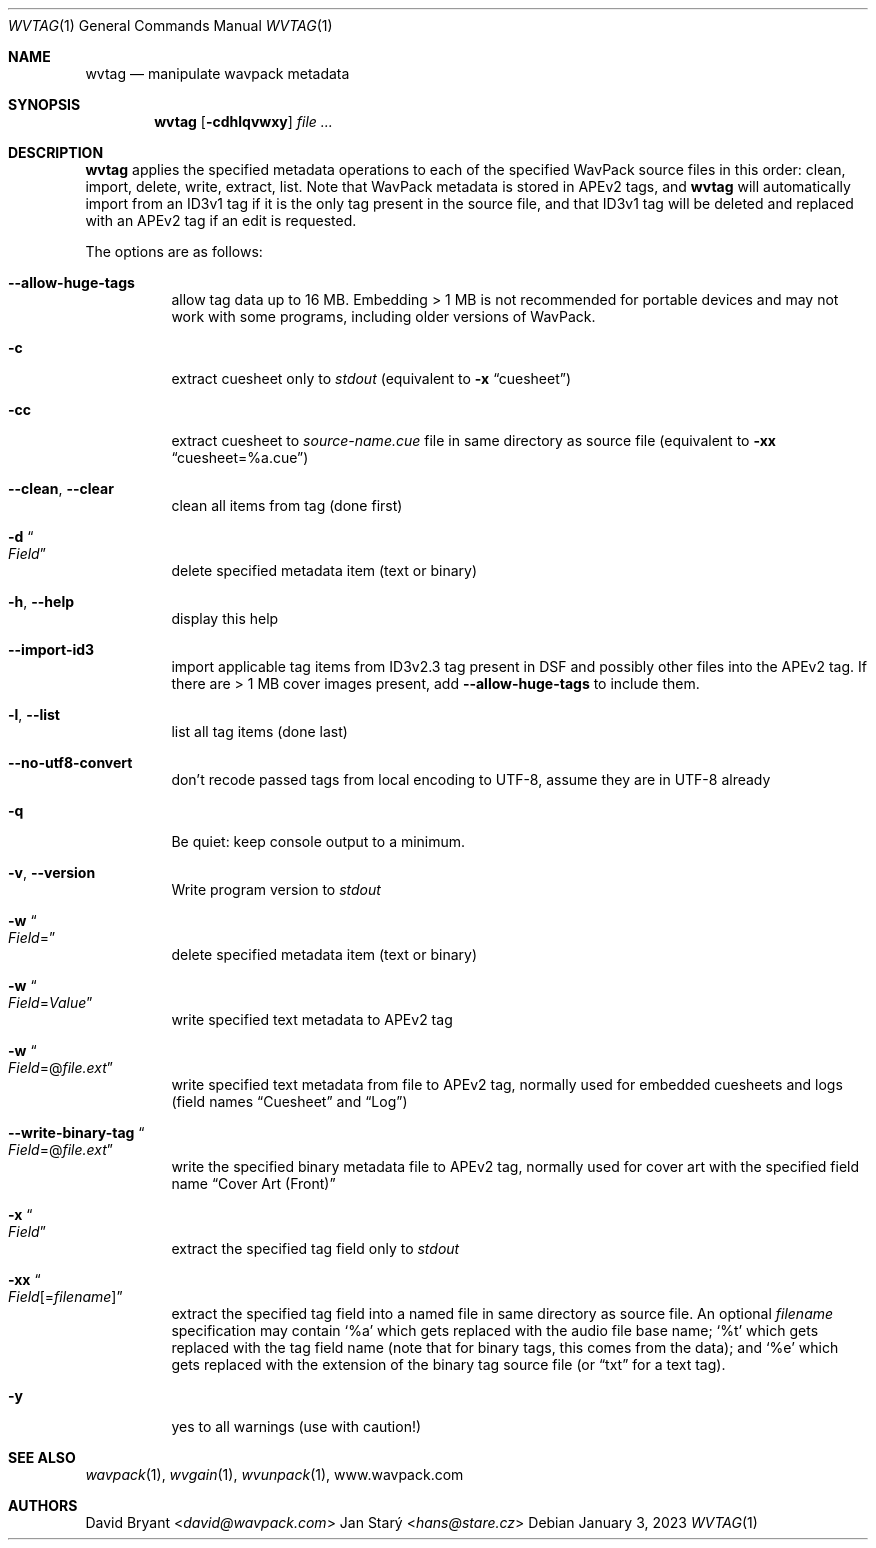 .Dd January 3, 2023
.Dt WVTAG 1
.Os
.Sh NAME
.Nm wvtag
.Nd manipulate wavpack metadata
.Sh SYNOPSIS
.Nm wvtag
.Op Fl cdhlqvwxy
.Ar
.Sh DESCRIPTION
.Nm
applies the specified metadata operations
to each of the specified WavPack source files in this order:
clean, import, delete, write, extract, list.
Note that WavPack metadata is stored in APEv2 tags, and
.Nm
will automatically import from an ID3v1 tag
if it is the only tag present in the source file,
and that ID3v1 tag will be deleted and replaced with an APEv2 tag
if an edit is requested.
.Pp
The options are as follows:
.Bl -tag -width Ds
.It Fl -allow-huge-tags
allow tag data up to 16 MB.
Embedding > 1 MB is not recommended for portable devices
and may not work with some programs,
including older versions of WavPack.
.It Fl c
extract cuesheet only to
.Pa stdout
(equivalent to
.Fl x
.Dq cuesheet )
.It Fl cc
extract cuesheet to
.Pa source-name.cue
file in same directory as source file
(equivalent to
.Fl xx
.Dq cuesheet=%a.cue )
.It Fl -clean , Fl -clear
clean all items from tag (done first)
.It Fl d Do Ar Field Dc
delete specified metadata item (text or binary)
.It Fl h , Fl -help
display this help
.It Fl -import-id3
import applicable tag items from ID3v2.3 tag
present in DSF and possibly other files into the APEv2 tag.
If there are > 1 MB cover images present, add
.Fl -allow-huge-tags
to include them.
.It Fl l , Fl -list
list all tag items (done last)
.It Fl -no-utf8-convert
don't recode passed tags from local encoding to UTF-8,
assume they are in UTF-8 already
.It Fl q
Be quiet: keep console output to a minimum.
.It Fl v , Fl -version
Write program version to
.Pa stdout
.It Fl w Do Ar Field Ns = Dc
delete specified metadata item (text or binary)
.It Fl w Do Ar Field Ns = Ns Ar Value Dc
write specified text metadata to APEv2 tag
.It Fl w Do Ar Field Ns =@ Ns Ar file.ext Dc
write specified text metadata from file to APEv2 tag,
normally used for embedded cuesheets and logs
(field names
.Dq Cuesheet
and
.Dq Log )
.It Fl -write-binary-tag Do Ar Field Ns =@ Ns Ar file.ext Dc
write the specified binary metadata file to APEv2 tag,
normally used for cover art with the specified field name
.Dq Cover Art (Front)
.It Fl x Do Ar Field Dc
extract the specified tag field only to
.Pa stdout
.It Fl xx Do Ar Field Ns [= Ns Ar filename ] Dc
extract the specified tag field into a named file
in same directory as source file.
An optional
.Ar filename
specification may contain
.Sq %a
which gets replaced with the audio file base name;
.Sq %t
which gets replaced with the tag field name
(note that for binary tags, this comes from the data);
and
.Sq %e
which gets replaced with the extension of the binary tag source file
(or
.Dq txt
for a text tag).
.It Fl y
yes to all warnings (use with caution!)
.El
.Sh SEE ALSO
.Xr wavpack 1 ,
.Xr wvgain 1 ,
.Xr wvunpack 1 ,
.Lk www.wavpack.com
.Sh AUTHORS
.An -nosplit
.An David Bryant Aq Mt david@wavpack.com
.An Jan Starý Aq Mt hans@stare.cz
